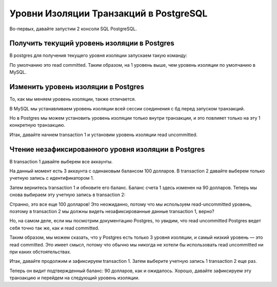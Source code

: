 Уровни Изоляции Транзакций в PostgreSQL
=======================================

Во-первых, давайте запустим 2 консоли SQL PostgreSQL.

Получить текущий уровень изоляции в Postgres
--------------------------------------------

В postgres для получения текущего уровня изоляции запускаем такую команду:

.. code-block:: sql
  :linenos:

        show transaction isolation level;

По умолчанию это read committed.
Таким образом, на 1 уровень выше, чем уровень изоляции по умолчанию в MySQL.

Изменить уровень изоляции в Postgres
------------------------------------

То, как мы меняем уровень изоляции,
также отличается.

В MySQL мы устанавливаем уровень изоляции
всей сессии соединения с бд перед запуском транзакций.

Но в Postgres мы можем установить уровень изоляции только внутри транзакции,
и это повлияет только на эту 1 конкретную транзакцию.

Итак, давайте начнем transaction 1
и установим уровень изоляции read uncommitted.

.. image:: ../../img/postgresql/004-read-uncommitted-1.png
  :width: 1723
  :alt: postgresql - set transaction level

Чтение незафиксированного уровня изоляции в Postgres
----------------------------------------------------

В transaction 1 давайте выберем все аккаунты.

На данный момент есть 3 аккаунта с одинаковым балансом 100 долларов.
В transaction 2 давайте выберем только учетную запись с идентификатором 1.

.. image:: ../../img/postgresql/005-read-uncommitted-2.png
  :width: 1723
  :alt: postgresql - read uncommitted part 1

Затем вернитесь transaction 1 и обновите его баланс.
Баланс счета 1 здесь изменен на 90 долларов.
Теперь мы снова выбираем эту учетную запись в transaction 2:

.. image:: ../../img/postgresql/006-read-uncommitted-3.png
  :width: 1723
  :alt: postgresql - read uncommitted part 2

Странно, это все еще 100 долларов!
Это неожиданно, потому что мы используем read-uncommitted уровень,
поэтому в transaction 2 мы должны видеть незафиксированные данные transaction 1,
верно?

Но, на самом деле, если мы посмотрим документацию Postgres,
то увидим, что read uncommitted Postgres ведет себя точно так же,
как и read committed.

Таким образом, мы можем сказать,
что у Postgres есть только 3 уровня изоляции,
и самый низкий уровень — это read committed.
Это имеет смысл, потому что обычно мы никогда не хотели бы использовать read uncommitted
ни при каких обстоятельствах.

Итак, давайте продолжим и зафиксируем transaction 1.
Затем выберите учетную запись 1 transaction 2 еще раз.

.. image:: ../../img/postgresql/007-read-uncommitted-4.png
  :width: 1723
  :alt: postgresql - read uncommitted part 3

Теперь он видит подтвержденный баланс: 90 долларов, как и ожидалось.
Хорошо, давайте зафиксируем эту транзакцию
и перейдем на следующий уровень изоляции.
